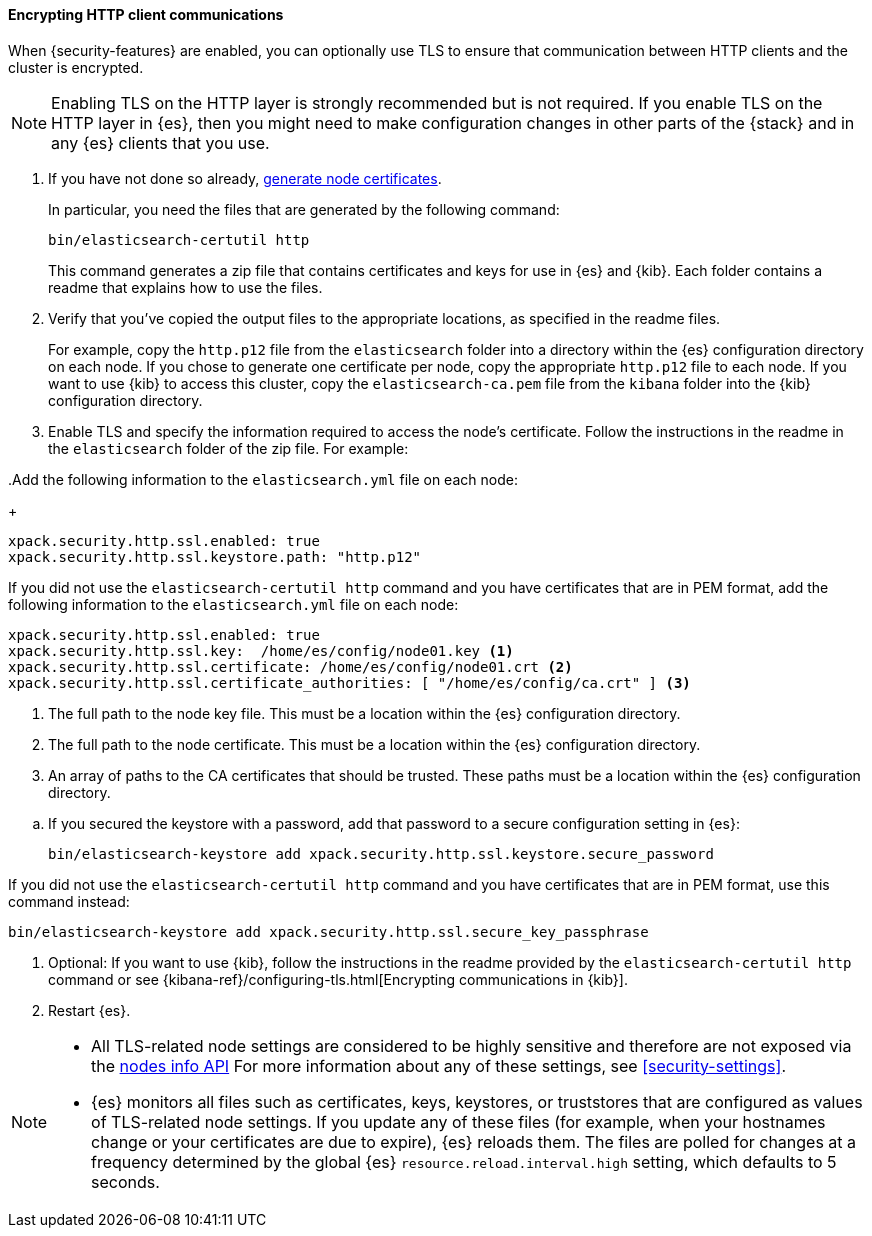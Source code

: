 [role="xpack"]
[[tls-http]]
==== Encrypting HTTP client communications

When {security-features} are enabled, you can optionally use TLS to ensure that
communication between HTTP clients and the cluster is encrypted.

NOTE: Enabling TLS on the HTTP layer is strongly recommended but is not required.
If you enable TLS on the HTTP layer in {es}, then you might need to make
configuration changes in other parts of the {stack} and in any {es} clients that
you use.

. If you have not done so already, <<node-certificates,generate node certificates>>.
+
--
In particular, you need the files that are generated by the following command:

[source,shell]
----------------------------------------------------------
bin/elasticsearch-certutil http
----------------------------------------------------------

This command generates a zip file that contains certificates and keys for use in {es} and {kib}. Each folder contains a readme that explains how to use the files.
--

. Verify that you've copied the output files to the appropriate locations, as
specified in the readme files. 
+
--
For example, copy the `http.p12` file from the `elasticsearch` folder into a 
directory within the {es} configuration directory on each node. If you chose to 
generate one certificate per node, copy the appropriate `http.p12` file to each
node. If you want to use {kib} to access this cluster, copy the
`elasticsearch-ca.pem` file from the `kibana` folder into the {kib}
configuration directory.
--

. Enable TLS and specify the information required to access the node’s
certificate. Follow the instructions in the readme in the `elasticsearch` folder
of the zip file. For example:

..Add the following information to the `elasticsearch.yml` file on each node:
+
--
[source, yaml]
--------------------------------------------------
xpack.security.http.ssl.enabled: true
xpack.security.http.ssl.keystore.path: "http.p12"
--------------------------------------------------

If you did not use the `elasticsearch-certutil http` command and you have
certificates that are in PEM format, add the following information to the
`elasticsearch.yml` file on each node:

[source, yaml]
--------------------------------------------------
xpack.security.http.ssl.enabled: true
xpack.security.http.ssl.key:  /home/es/config/node01.key <1>
xpack.security.http.ssl.certificate: /home/es/config/node01.crt <2>
xpack.security.http.ssl.certificate_authorities: [ "/home/es/config/ca.crt" ] <3>
--------------------------------------------------
<1> The full path to the node key file. This must be a location within the
    {es} configuration directory.
<2> The full path to the node certificate. This must be a location within the
    {es} configuration directory.
<3> An array of paths to the CA certificates that should be trusted. These paths
    must be a location within the {es} configuration directory.
--

.. If you secured the keystore with a password, add that password to a secure
configuration setting in {es}:
+
--
[source,shell]
-----------------------------------------------------------
bin/elasticsearch-keystore add xpack.security.http.ssl.keystore.secure_password
-----------------------------------------------------------
--

If you did not use the `elasticsearch-certutil http` command and you have
certificates that are in PEM format, use this command instead:

[source,shell]
-----------------------------------------------------------
bin/elasticsearch-keystore add xpack.security.http.ssl.secure_key_passphrase
-----------------------------------------------------------
--

. Optional: If you want to use {kib}, follow the instructions in the readme
provided by the `elasticsearch-certutil http` command or see
{kibana-ref}/configuring-tls.html[Encrypting communications in {kib}].

. Restart {es}.

[NOTE]
===============================
* All TLS-related node settings are considered to be highly sensitive and
therefore are not exposed via the
<<cluster-nodes-info,nodes info API>> For more
information about any of these settings, see <<security-settings>>.

* {es} monitors all files such as certificates, keys, keystores, or truststores 
that are configured as values of TLS-related node settings. If you update any of 
these files (for example, when your hostnames change or your certificates are 
due to expire), {es} reloads them. The files are polled for changes at 
a frequency determined by the global {es} `resource.reload.interval.high` 
setting, which defaults to 5 seconds.
===============================
